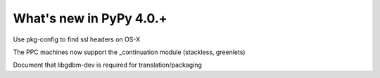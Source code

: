 =========================
What's new in PyPy 4.0.+
=========================

.. this is a revision shortly after release-4.0.0
.. startrev: 57c9a47c70f6

.. branch: 2174-fix-osx-10-11-translation

Use pkg-config to find ssl headers on OS-X

.. branch: Zearin/minor-whatsnewrst-markup-tweaks-edited-o-1446387512092

.. branch: ppc-stacklet

The PPC machines now support the _continuation module (stackless, greenlets)

.. branch: int_0/i-need-this-library-to-build-on-ubuntu-1-1446717626227

Document that libgdbm-dev is required for translation/packaging
